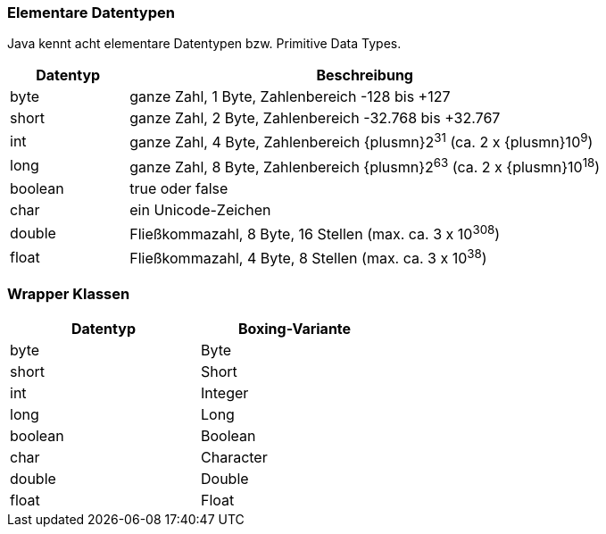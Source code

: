 === Elementare Datentypen

Java kennt acht elementare Datentypen bzw. Primitive Data Types.

[cols="20%,80%"]
|===
|Datentyp |Beschreibung

|byte
|ganze Zahl, 1 Byte, Zahlenbereich -128 bis +127

|short
|ganze Zahl, 2 Byte, Zahlenbereich -32.768 bis +32.767

|int
|ganze Zahl, 4 Byte, Zahlenbereich {plusmn}2^31^ (ca. 2 x {plusmn}10^9^)

|long
|ganze Zahl, 8 Byte, Zahlenbereich {plusmn}2^63^ (ca. 2 x {plusmn}10^18^)

|boolean
|true oder false

|char
|ein Unicode-Zeichen

|double
|Fließkommazahl, 8 Byte, 16 Stellen (max. ca. 3 x 10^308^)

|float
|Fließkommazahl, 4 Byte, 8 Stellen (max. ca. 3 x 10^38^)
|===

=== Wrapper Klassen

[width=50%]
|===
|Datentyp |Boxing-Variante

|byte
|Byte

|short
|Short

|int
|Integer

|long
|Long

|boolean
|Boolean

|char
|Character

|double
|Double

|float
|Float
|===
